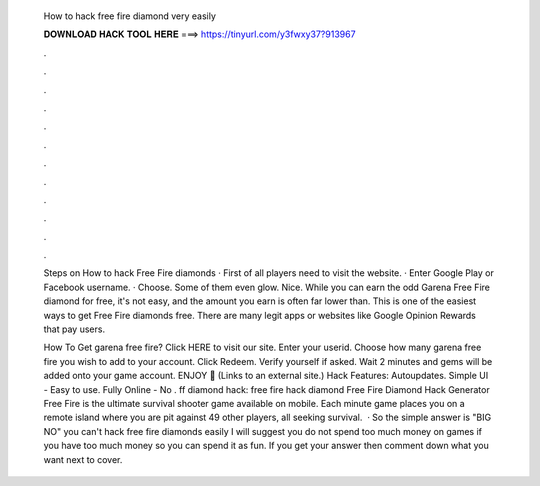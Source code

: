   How to hack free fire diamond very easily
  
  
  
  𝐃𝐎𝐖𝐍𝐋𝐎𝐀𝐃 𝐇𝐀𝐂𝐊 𝐓𝐎𝐎𝐋 𝐇𝐄𝐑𝐄 ===> https://tinyurl.com/y3fwxy37?913967
  
  
  
  .
  
  
  
  .
  
  
  
  .
  
  
  
  .
  
  
  
  .
  
  
  
  .
  
  
  
  .
  
  
  
  .
  
  
  
  .
  
  
  
  .
  
  
  
  .
  
  
  
  .
  
  Steps on How to hack Free Fire diamonds · First of all players need to visit the website. · Enter Google Play or Facebook username. · Choose. Some of them even glow. Nice. While you can earn the odd Garena Free Fire diamond for free, it's not easy, and the amount you earn is often far lower than. This is one of the easiest ways to get Free Fire diamonds free. There are many legit apps or websites like Google Opinion Rewards that pay users.
  
  How To Get garena free fire? Click HERE to visit our site. Enter your userid. Choose how many garena free fire you wish to add to your account. Click Redeem. Verify yourself if asked. Wait 2 minutes and gems will be added onto your game account. ENJOY 🙂 (Links to an external site.) Hack Features: Autoupdates. Simple UI - Easy to use. Fully Online - No . ff diamond hack: free fire hack diamond Free Fire Diamond Hack Generator Free Fire is the ultimate survival shooter game available on mobile. Each minute game places you on a remote island where you are pit against 49 other players, all seeking survival.  · So the simple answer is "BIG NO" you can't hack free fire diamonds easily I will suggest you do not spend too much money on games if you have too much money so you can spend it as fun. If you get your answer then comment down what you want next to cover.
